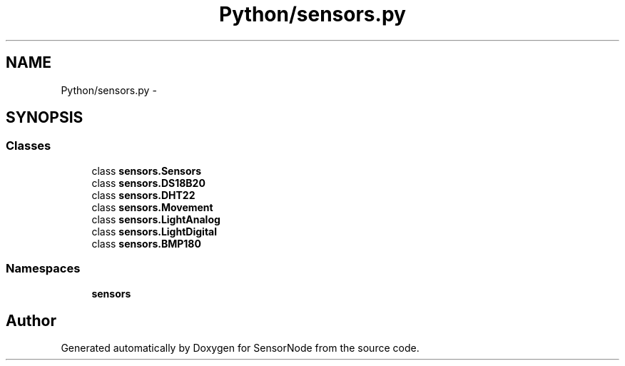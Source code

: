 .TH "Python/sensors.py" 3 "Tue Apr 4 2017" "Version 0.2" "SensorNode" \" -*- nroff -*-
.ad l
.nh
.SH NAME
Python/sensors.py \- 
.SH SYNOPSIS
.br
.PP
.SS "Classes"

.in +1c
.ti -1c
.RI "class \fBsensors\&.Sensors\fP"
.br
.ti -1c
.RI "class \fBsensors\&.DS18B20\fP"
.br
.ti -1c
.RI "class \fBsensors\&.DHT22\fP"
.br
.ti -1c
.RI "class \fBsensors\&.Movement\fP"
.br
.ti -1c
.RI "class \fBsensors\&.LightAnalog\fP"
.br
.ti -1c
.RI "class \fBsensors\&.LightDigital\fP"
.br
.ti -1c
.RI "class \fBsensors\&.BMP180\fP"
.br
.in -1c
.SS "Namespaces"

.in +1c
.ti -1c
.RI " \fBsensors\fP"
.br
.in -1c
.SH "Author"
.PP 
Generated automatically by Doxygen for SensorNode from the source code\&.
